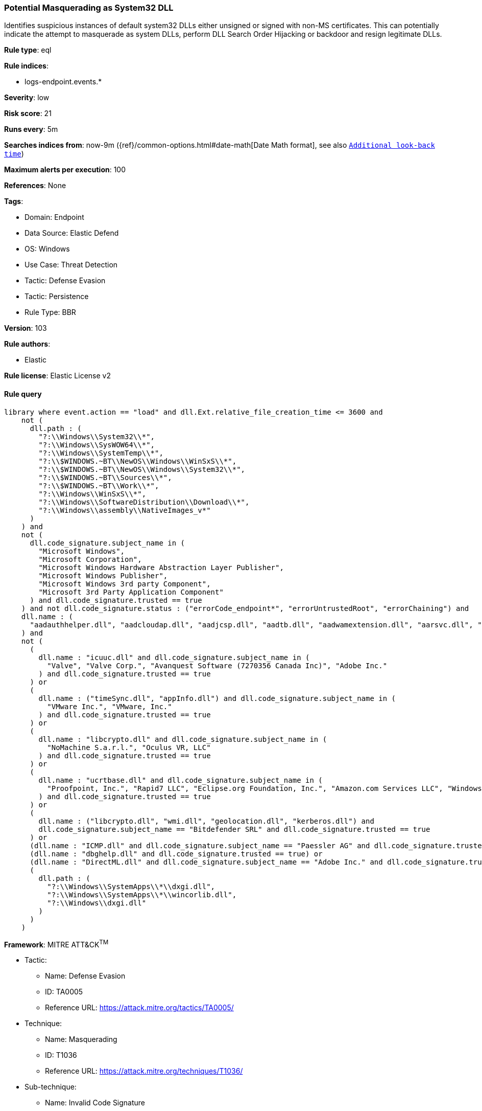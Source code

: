 [[potential-masquerading-as-system32-dll]]
=== Potential Masquerading as System32 DLL

Identifies suspicious instances of default system32 DLLs either unsigned or signed with non-MS certificates. This can potentially indicate the attempt to masquerade as system DLLs, perform DLL Search Order Hijacking or backdoor and resign legitimate DLLs.

*Rule type*: eql

*Rule indices*: 

* logs-endpoint.events.*

*Severity*: low

*Risk score*: 21

*Runs every*: 5m

*Searches indices from*: now-9m ({ref}/common-options.html#date-math[Date Math format], see also <<rule-schedule, `Additional look-back time`>>)

*Maximum alerts per execution*: 100

*References*: None

*Tags*: 

* Domain: Endpoint
* Data Source: Elastic Defend
* OS: Windows
* Use Case: Threat Detection
* Tactic: Defense Evasion
* Tactic: Persistence
* Rule Type: BBR

*Version*: 103

*Rule authors*: 

* Elastic

*Rule license*: Elastic License v2


==== Rule query


[source, js]
----------------------------------
library where event.action == "load" and dll.Ext.relative_file_creation_time <= 3600 and
    not (
      dll.path : (
        "?:\\Windows\\System32\\*",
        "?:\\Windows\\SysWOW64\\*",
        "?:\\Windows\\SystemTemp\\*",
        "?:\\$WINDOWS.~BT\\NewOS\\Windows\\WinSxS\\*",
        "?:\\$WINDOWS.~BT\\NewOS\\Windows\\System32\\*",
        "?:\\$WINDOWS.~BT\\Sources\\*",
        "?:\\$WINDOWS.~BT\\Work\\*",
        "?:\\Windows\\WinSxS\\*",
        "?:\\Windows\\SoftwareDistribution\\Download\\*",
        "?:\\Windows\\assembly\\NativeImages_v*"
      )
    ) and
    not (
      dll.code_signature.subject_name in (
        "Microsoft Windows",
        "Microsoft Corporation",
        "Microsoft Windows Hardware Abstraction Layer Publisher",
        "Microsoft Windows Publisher",
        "Microsoft Windows 3rd party Component",
        "Microsoft 3rd Party Application Component"
      ) and dll.code_signature.trusted == true
    ) and not dll.code_signature.status : ("errorCode_endpoint*", "errorUntrustedRoot", "errorChaining") and
    dll.name : (
      "aadauthhelper.dll", "aadcloudap.dll", "aadjcsp.dll", "aadtb.dll", "aadwamextension.dll", "aarsvc.dll", "abovelockapphost.dll", "accessibilitycpl.dll", "accountaccessor.dll", "accountsrt.dll", "acgenral.dll", "aclayers.dll", "acledit.dll", "aclui.dll", "acmigration.dll", "acppage.dll", "acproxy.dll", "acspecfc.dll", "actioncenter.dll", "actioncentercpl.dll", "actionqueue.dll", "activationclient.dll", "activeds.dll", "activesynccsp.dll", "actxprxy.dll", "acwinrt.dll", "acxtrnal.dll", "adaptivecards.dll", "addressparser.dll", "adhapi.dll", "adhsvc.dll", "admtmpl.dll", "adprovider.dll", "adrclient.dll", "adsldp.dll", "adsldpc.dll", "adsmsext.dll", "adsnt.dll", "adtschema.dll", "advancedemojids.dll", "advapi32.dll", "advapi32res.dll", "advpack.dll", "aeevts.dll", "aeinv.dll", "aepic.dll", "ajrouter.dll", "altspace.dll", "amsi.dll", "amsiproxy.dll", "amstream.dll", "apds.dll", "aphostclient.dll", "aphostres.dll", "aphostservice.dll", "apisampling.dll", "apisetschema.dll", "apmon.dll", "apmonui.dll", "appcontracts.dll", "appextension.dll", "apphelp.dll", "apphlpdm.dll", "appidapi.dll", "appidsvc.dll", "appinfo.dll", "appinfoext.dll", "applicationframe.dll", "applockercsp.dll", "appmgmts.dll", "appmgr.dll", "appmon.dll", "appointmentapis.dll", "appraiser.dll", "appreadiness.dll", "apprepapi.dll", "appresolver.dll", "appsruprov.dll", "appvcatalog.dll", "appvclientps.dll", "appvetwclientres.dll", "appvintegration.dll", "appvmanifest.dll", "appvpolicy.dll", "appvpublishing.dll", "appvreporting.dll", "appvscripting.dll", "appvsentinel.dll", "appvstreamingux.dll", "appvstreammap.dll", "appvterminator.dll", "appxalluserstore.dll", "appxpackaging.dll", "appxsip.dll", "appxsysprep.dll", "archiveint.dll", "asferror.dll", "aspnet_counters.dll", "asycfilt.dll", "atl.dll", "atlthunk.dll", "atmlib.dll", "audioeng.dll", "audiohandlers.dll", "audiokse.dll", "audioses.dll", "audiosrv.dll", "auditcse.dll", "auditpolcore.dll", "auditpolmsg.dll", "authbroker.dll", "authbrokerui.dll", "authentication.dll", "authext.dll", "authfwcfg.dll", "authfwgp.dll", "authfwsnapin.dll", "authfwwizfwk.dll", "authhostproxy.dll", "authui.dll", "authz.dll", "autopilot.dll", "autopilotdiag.dll", "autoplay.dll", "autotimesvc.dll", "avicap32.dll", "avifil32.dll", "avrt.dll", "axinstsv.dll", "azroles.dll", "azroleui.dll", "azsqlext.dll", "basecsp.dll", "basesrv.dll", "batmeter.dll", "bcastdvrbroker.dll", "bcastdvrclient.dll", "bcastdvrcommon.dll", "bcd.dll", "bcdprov.dll", "bcdsrv.dll", "bcp47langs.dll", "bcp47mrm.dll", "bcrypt.dll", "bcryptprimitives.dll", "bdehdcfglib.dll", "bderepair.dll", "bdesvc.dll", "bdesysprep.dll", "bdeui.dll", "bfe.dll", "bi.dll", "bidispl.dll", "bindfltapi.dll", "bingasds.dll", "bingfilterds.dll", "bingmaps.dll", "biocredprov.dll", "bisrv.dll", "bitlockercsp.dll", "bitsigd.dll", "bitsperf.dll", "bitsproxy.dll", "biwinrt.dll", "blbevents.dll", "blbres.dll", "blb_ps.dll", "bluetoothapis.dll", "bnmanager.dll", "bootmenuux.dll", "bootstr.dll", "bootux.dll", "bootvid.dll", "bridgeres.dll", "brokerlib.dll", "browcli.dll", "browserbroker.dll", "browseui.dll", "btagservice.dll", "bthavctpsvc.dll", "bthavrcp.dll", "bthavrcpappsvc.dll", "bthci.dll", "bthpanapi.dll", "bthradiomedia.dll", "bthserv.dll", "bthtelemetry.dll", "btpanui.dll", "bwcontexthandler.dll", "cabapi.dll", "cabinet.dll", "cabview.dll", "callbuttons.dll", "cameracaptureui.dll", "capauthz.dll", "capiprovider.dll", "capisp.dll", "captureservice.dll", "castingshellext.dll", "castlaunch.dll", "catsrv.dll", "catsrvps.dll", "catsrvut.dll", "cbdhsvc.dll", "cca.dll", "cdd.dll", "cdosys.dll", "cdp.dll", "cdprt.dll", "cdpsvc.dll", "cdpusersvc.dll", "cemapi.dll", "certca.dll", "certcli.dll", "certcredprovider.dll", "certenc.dll", "certenroll.dll", "certenrollui.dll", "certmgr.dll", "certpkicmdlet.dll", "certpoleng.dll", "certprop.dll", "cewmdm.dll", "cfgbkend.dll", "cfgmgr32.dll", "cfgspcellular.dll", "cfgsppolicy.dll", "cflapi.dll", "cfmifs.dll", "cfmifsproxy.dll", "chakra.dll", "chakradiag.dll", "chakrathunk.dll", "chartv.dll", "chatapis.dll", "chkwudrv.dll", "chsstrokeds.dll", "chtbopomofods.dll", "chtcangjieds.dll", "chthkstrokeds.dll", "chtquickds.dll", "chxapds.dll", "chxdecoder.dll", "chxhapds.dll", "chxinputrouter.dll", "chxranker.dll", "ci.dll", "cic.dll", "cimfs.dll", "circoinst.dll", "ciwmi.dll", "clb.dll", "clbcatq.dll", "cldapi.dll", "cleanpccsp.dll", "clfsw32.dll", "cliconfg.dll", "clipboardserver.dll", "clipc.dll", "clipsvc.dll", "clipwinrt.dll", "cloudap.dll", "cloudidsvc.dll", "clrhost.dll", "clusapi.dll", "cmcfg32.dll", "cmdext.dll", "cmdial32.dll", "cmgrcspps.dll", "cmifw.dll", "cmintegrator.dll", "cmlua.dll", "cmpbk32.dll", "cmstplua.dll", "cmutil.dll", "cngcredui.dll", "cngprovider.dll", "cnvfat.dll", "cofiredm.dll", "colbact.dll", "colorcnv.dll", "colorui.dll", "combase.dll", "comcat.dll", "comctl32.dll", "comdlg32.dll", "coml2.dll", "comppkgsup.dll", "compstui.dll", "computecore.dll", "computenetwork.dll", "computestorage.dll", "comrepl.dll", "comres.dll", "comsnap.dll", "comsvcs.dll", "comuid.dll", "configmanager2.dll", "conhostv1.dll", "connect.dll", "consentux.dll", "consentuxclient.dll", "console.dll", "consolelogon.dll", "contactapis.dll", "container.dll", "coredpus.dll", "coreglobconfig.dll", "coremas.dll", "coremessaging.dll", "coremmres.dll", "coreshell.dll", "coreshellapi.dll", "coreuicomponents.dll", "correngine.dll", "courtesyengine.dll", "cpfilters.dll", "creddialogbroker.dll", "credprovhelper.dll", "credprovhost.dll", "credprovs.dll", "credprovslegacy.dll", "credssp.dll", "credui.dll", "crypt32.dll", "cryptbase.dll", "cryptcatsvc.dll", "cryptdlg.dll", "cryptdll.dll", "cryptext.dll", "cryptnet.dll", "cryptngc.dll", "cryptowinrt.dll", "cryptsp.dll", "cryptsvc.dll", "crypttpmeksvc.dll", "cryptui.dll", "cryptuiwizard.dll", "cryptxml.dll", "cscapi.dll", "cscdll.dll", "cscmig.dll", "cscobj.dll", "cscsvc.dll", "cscui.dll", "csplte.dll", "cspproxy.dll", "csrsrv.dll", "cxcredprov.dll", "c_g18030.dll", "c_gsm7.dll", "c_is2022.dll", "c_iscii.dll", "d2d1.dll", "d3d10.dll", "d3d10core.dll", "d3d10level9.dll", "d3d10warp.dll", "d3d10_1.dll", "d3d10_1core.dll", "d3d11.dll", "d3d11on12.dll", "d3d12.dll", "d3d12core.dll", "d3d8thk.dll", "d3d9.dll", "d3d9on12.dll", "d3dscache.dll", "dab.dll", "dabapi.dll", "daconn.dll", "dafbth.dll", "dafdnssd.dll", "dafescl.dll", "dafgip.dll", "dafiot.dll", "dafipp.dll", "dafmcp.dll", "dafpos.dll", "dafprintprovider.dll", "dafupnp.dll", "dafwcn.dll", "dafwfdprovider.dll", "dafwiprov.dll", "dafwsd.dll", "damediamanager.dll", "damm.dll", "das.dll", "dataclen.dll", "datusage.dll", "davclnt.dll", "davhlpr.dll", "davsyncprovider.dll", "daxexec.dll", "dbgcore.dll", "dbgeng.dll", "dbghelp.dll", "dbgmodel.dll", "dbnetlib.dll", "dbnmpntw.dll", "dciman32.dll", "dcntel.dll", "dcomp.dll", "ddaclsys.dll", "ddcclaimsapi.dll", "ddds.dll", "ddisplay.dll", "ddoiproxy.dll", "ddores.dll", "ddpchunk.dll", "ddptrace.dll", "ddputils.dll", "ddp_ps.dll", "ddraw.dll", "ddrawex.dll", "defragproxy.dll", "defragres.dll", "defragsvc.dll", "deploymentcsps.dll", "deskadp.dll", "deskmon.dll", "desktopshellext.dll", "devenum.dll", "deviceaccess.dll", "devicecenter.dll", "devicecredential.dll", "devicepairing.dll", "deviceuxres.dll", "devinv.dll", "devmgr.dll", "devobj.dll", "devpropmgr.dll", "devquerybroker.dll", "devrtl.dll", "dfdts.dll", "dfscli.dll", "dfshim.dll", "dfsshlex.dll", "dggpext.dll", "dhcpcmonitor.dll", "dhcpcore.dll", "dhcpcore6.dll", "dhcpcsvc.dll", "dhcpcsvc6.dll", "dhcpsapi.dll", "diagcpl.dll", "diagnosticlogcsp.dll", "diagperf.dll", "diagsvc.dll", "diagtrack.dll", "dialclient.dll", "dialserver.dll", "dictationmanager.dll", "difxapi.dll", "dimsjob.dll", "dimsroam.dll", "dinput.dll", "dinput8.dll", "direct2ddesktop.dll", "directml.dll", "discan.dll", "dismapi.dll", "dispbroker.dll", "dispex.dll", "display.dll", "displaymanager.dll", "dlnashext.dll", "dmappsres.dll", "dmcfgutils.dll", "dmcmnutils.dll", "dmcsps.dll", "dmdlgs.dll", "dmdskmgr.dll", "dmdskres.dll", "dmdskres2.dll", "dmenrollengine.dll", "dmintf.dll", "dmiso8601utils.dll", "dmloader.dll", "dmocx.dll", "dmoleaututils.dll", "dmpushproxy.dll", "dmpushroutercore.dll", "dmrcdecoder.dll", "dmrserver.dll", "dmsynth.dll", "dmusic.dll", "dmutil.dll", "dmvdsitf.dll", "dmwappushsvc.dll", "dmwmicsp.dll", "dmxmlhelputils.dll", "dnsapi.dll", "dnscmmc.dll", "dnsext.dll", "dnshc.dll", "dnsrslvr.dll", "docprop.dll", "dolbydecmft.dll", "domgmt.dll", "dosettings.dll", "dosvc.dll", "dot3api.dll", "dot3cfg.dll", "dot3conn.dll", "dot3dlg.dll", "dot3gpclnt.dll", "dot3gpui.dll", "dot3hc.dll", "dot3mm.dll", "dot3msm.dll", "dot3svc.dll", "dot3ui.dll", "dpapi.dll", "dpapiprovider.dll", "dpapisrv.dll", "dpnaddr.dll", "dpnathlp.dll", "dpnet.dll", "dpnhpast.dll", "dpnhupnp.dll", "dpnlobby.dll", "dps.dll", "dpx.dll", "drprov.dll", "drt.dll", "drtprov.dll", "drttransport.dll", "drvsetup.dll", "drvstore.dll", "dsauth.dll", "dsccore.dll", "dsccoreconfprov.dll", "dsclient.dll", "dscproxy.dll", "dsctimer.dll", "dsdmo.dll", "dskquota.dll", "dskquoui.dll", "dsound.dll", "dsparse.dll", "dsprop.dll", "dsquery.dll", "dsreg.dll", "dsregtask.dll", "dsrole.dll", "dssec.dll", "dssenh.dll", "dssvc.dll", "dsui.dll", "dsuiext.dll", "dswave.dll", "dtsh.dll", "ducsps.dll", "dui70.dll", "duser.dll", "dusmapi.dll", "dusmsvc.dll", "dwmapi.dll", "dwmcore.dll", "dwmghost.dll", "dwminit.dll", "dwmredir.dll", "dwmscene.dll", "dwrite.dll", "dxcore.dll", "dxdiagn.dll", "dxgi.dll", "dxgwdi.dll", "dxilconv.dll", "dxmasf.dll", "dxp.dll", "dxpps.dll", "dxptasksync.dll", "dxtmsft.dll", "dxtrans.dll", "dxva2.dll", "dynamoapi.dll", "eapp3hst.dll", "eappcfg.dll", "eappcfgui.dll", "eappgnui.dll", "eapphost.dll", "eappprxy.dll", "eapprovp.dll", "eapputil.dll", "eapsimextdesktop.dll", "eapsvc.dll", "eapteapauth.dll", "eapteapconfig.dll", "eapteapext.dll", "easconsent.dll", "easwrt.dll", "edgeangle.dll", "edgecontent.dll", "edgehtml.dll", "edgeiso.dll", "edgemanager.dll", "edpauditapi.dll", "edpcsp.dll", "edptask.dll", "edputil.dll", "eeprov.dll", "eeutil.dll", "efsadu.dll", "efscore.dll", "efsext.dll", "efslsaext.dll", "efssvc.dll", "efsutil.dll", "efswrt.dll", "ehstorapi.dll", "ehstorpwdmgr.dll", "ehstorshell.dll", "els.dll", "elscore.dll", "elshyph.dll", "elslad.dll", "elstrans.dll", "emailapis.dll", "embeddedmodesvc.dll", "emojids.dll", "encapi.dll", "energy.dll", "energyprov.dll", "energytask.dll", "enrollmentapi.dll", "enterpriseapncsp.dll", "enterprisecsps.dll", "enterpriseetw.dll", "eqossnap.dll", "errordetails.dll", "errordetailscore.dll", "es.dll", "esclprotocol.dll", "esclscan.dll", "esclwiadriver.dll", "esdsip.dll", "esent.dll", "esentprf.dll", "esevss.dll", "eshims.dll", "etwrundown.dll", "euiccscsp.dll", "eventaggregation.dll", "eventcls.dll", "evr.dll", "execmodelclient.dll", "execmodelproxy.dll", "explorerframe.dll", "exsmime.dll", "extrasxmlparser.dll", "f3ahvoas.dll", "facilitator.dll", "familysafetyext.dll", "faultrep.dll", "fcon.dll", "fdbth.dll", "fdbthproxy.dll", "fddevquery.dll", "fde.dll", "fdeploy.dll", "fdphost.dll", "fdpnp.dll", "fdprint.dll", "fdproxy.dll", "fdrespub.dll", "fdssdp.dll", "fdwcn.dll", "fdwnet.dll", "fdwsd.dll", "feclient.dll", "ffbroker.dll", "fhcat.dll", "fhcfg.dll", "fhcleanup.dll", "fhcpl.dll", "fhengine.dll", "fhevents.dll", "fhshl.dll", "fhsrchapi.dll", "fhsrchph.dll", "fhsvc.dll", "fhsvcctl.dll", "fhtask.dll", "fhuxadapter.dll", "fhuxapi.dll", "fhuxcommon.dll", "fhuxgraphics.dll", "fhuxpresentation.dll", "fidocredprov.dll", "filemgmt.dll", "filterds.dll", "findnetprinters.dll", "firewallapi.dll", "flightsettings.dll", "fltlib.dll", "fluencyds.dll", "fmapi.dll", "fmifs.dll", "fms.dll", "fntcache.dll", "fontext.dll", "fontprovider.dll", "fontsub.dll", "fphc.dll", "framedyn.dll", "framedynos.dll", "frameserver.dll", "frprov.dll", "fsutilext.dll", "fthsvc.dll", "fundisc.dll", "fveapi.dll", "fveapibase.dll", "fvecerts.dll", "fvecpl.dll", "fveskybackup.dll", "fveui.dll", "fvewiz.dll", "fwbase.dll", "fwcfg.dll", "fwmdmcsp.dll", "fwpolicyiomgr.dll", "fwpuclnt.dll", "fwremotesvr.dll", "gameinput.dll", "gamemode.dll", "gamestreamingext.dll", "gameux.dll", "gamingtcui.dll", "gcdef.dll", "gdi32.dll", "gdi32full.dll", "gdiplus.dll", "generaltel.dll", "geocommon.dll", "geolocation.dll", "getuname.dll", "glmf32.dll", "globinputhost.dll", "glu32.dll", "gmsaclient.dll", "gpapi.dll", "gpcsewrappercsp.dll", "gpedit.dll", "gpprefcl.dll", "gpprnext.dll", "gpscript.dll", "gpsvc.dll", "gptext.dll", "graphicscapture.dll", "graphicsperfsvc.dll", "groupinghc.dll", "hal.dll", "halextpl080.dll", "hascsp.dll", "hashtagds.dll", "hbaapi.dll", "hcproviders.dll", "hdcphandler.dll", "heatcore.dll", "helppaneproxy.dll", "hgcpl.dll", "hhsetup.dll", "hid.dll", "hidcfu.dll", "hidserv.dll", "hlink.dll", "hmkd.dll", "hnetcfg.dll", "hnetcfgclient.dll", "hnetmon.dll", "hologramworld.dll", "holoshellruntime.dll", "holoshextensions.dll", "hotplug.dll", "hrtfapo.dll", "httpapi.dll", "httpprxc.dll", "httpprxm.dll", "httpprxp.dll", "httpsdatasource.dll", "htui.dll", "hvhostsvc.dll", "hvloader.dll", "hvsigpext.dll", "hvsocket.dll", "hydrogen.dll", "ia2comproxy.dll", "ias.dll", "iasacct.dll", "iasads.dll", "iasdatastore.dll", "iashlpr.dll", "iasmigplugin.dll", "iasnap.dll", "iaspolcy.dll", "iasrad.dll", "iasrecst.dll", "iassam.dll", "iassdo.dll", "iassvcs.dll", "icfupgd.dll", "icm32.dll", "icmp.dll", "icmui.dll", "iconcodecservice.dll", "icsigd.dll", "icsvc.dll", "icsvcext.dll", "icu.dll", "icuin.dll", "icuuc.dll", "idctrls.dll", "idlisten.dll", "idndl.dll", "idstore.dll", "ieadvpack.dll", "ieapfltr.dll", "iedkcs32.dll", "ieframe.dll", "iemigplugin.dll", "iepeers.dll", "ieproxy.dll", "iernonce.dll", "iertutil.dll", "iesetup.dll", "iesysprep.dll", "ieui.dll", "ifmon.dll", "ifsutil.dll", "ifsutilx.dll", "igddiag.dll", "ihds.dll", "ikeext.dll", "imagehlp.dll", "imageres.dll", "imagesp1.dll", "imapi.dll", "imapi2.dll", "imapi2fs.dll", "imgutil.dll", "imm32.dll", "implatsetup.dll", "indexeddblegacy.dll", "inetcomm.dll", "inetmib1.dll", "inetpp.dll", "inetppui.dll", "inetres.dll", "inked.dll", "inkobjcore.dll", "inproclogger.dll", "input.dll", "inputcloudstore.dll", "inputcontroller.dll", "inputhost.dll", "inputservice.dll", "inputswitch.dll", "inseng.dll", "installservice.dll", "internetmail.dll", "internetmailcsp.dll", "invagent.dll", "iologmsg.dll", "iphlpapi.dll", "iphlpsvc.dll", "ipnathlp.dll", "ipnathlpclient.dll", "ippcommon.dll", "ippcommonproxy.dll", "iprtprio.dll", "iprtrmgr.dll", "ipsecsnp.dll", "ipsecsvc.dll", "ipsmsnap.dll", "ipxlatcfg.dll", "iri.dll", "iscsicpl.dll", "iscsidsc.dll", "iscsied.dll", "iscsiexe.dll", "iscsilog.dll", "iscsium.dll", "iscsiwmi.dll", "iscsiwmiv2.dll", "ism.dll", "itircl.dll", "itss.dll", "iuilp.dll", "iumbase.dll", "iumcrypt.dll", "iumdll.dll", "iumsdk.dll", "iyuv_32.dll", "joinproviderol.dll", "joinutil.dll", "jpmapcontrol.dll", "jpndecoder.dll", "jpninputrouter.dll", "jpnranker.dll", "jpnserviceds.dll", "jscript.dll", "jscript9.dll", "jscript9diag.dll", "jsproxy.dll", "kbd101.dll", "kbd101a.dll", "kbd101b.dll", "kbd101c.dll", "kbd103.dll", "kbd106.dll", "kbd106n.dll", "kbda1.dll", "kbda2.dll", "kbda3.dll", "kbdadlm.dll", "kbdal.dll", "kbdarme.dll", "kbdarmph.dll", "kbdarmty.dll", "kbdarmw.dll", "kbdax2.dll", "kbdaze.dll", "kbdazel.dll", "kbdazst.dll", "kbdbash.dll", "kbdbe.dll", "kbdbene.dll", "kbdbgph.dll", "kbdbgph1.dll", "kbdbhc.dll", "kbdblr.dll", "kbdbr.dll", "kbdbu.dll", "kbdbug.dll", "kbdbulg.dll", "kbdca.dll", "kbdcan.dll", "kbdcher.dll", "kbdcherp.dll", "kbdcr.dll", "kbdcz.dll", "kbdcz1.dll", "kbdcz2.dll", "kbdda.dll", "kbddiv1.dll", "kbddiv2.dll", "kbddv.dll", "kbddzo.dll", "kbdes.dll", "kbdest.dll", "kbdfa.dll", "kbdfar.dll", "kbdfc.dll", "kbdfi.dll", "kbdfi1.dll", "kbdfo.dll", "kbdfr.dll", "kbdfthrk.dll", "kbdgae.dll", "kbdgeo.dll", "kbdgeoer.dll", "kbdgeome.dll", "kbdgeooa.dll", "kbdgeoqw.dll", "kbdgkl.dll", "kbdgn.dll", "kbdgr.dll", "kbdgr1.dll", "kbdgrlnd.dll", "kbdgthc.dll", "kbdhau.dll", "kbdhaw.dll", "kbdhe.dll", "kbdhe220.dll", "kbdhe319.dll", "kbdheb.dll", "kbdhebl3.dll", "kbdhela2.dll", "kbdhela3.dll", "kbdhept.dll", "kbdhu.dll", "kbdhu1.dll", "kbdibm02.dll", "kbdibo.dll", "kbdic.dll", "kbdinasa.dll", "kbdinbe1.dll", "kbdinbe2.dll", "kbdinben.dll", "kbdindev.dll", "kbdinen.dll", "kbdinguj.dll", "kbdinhin.dll", "kbdinkan.dll", "kbdinmal.dll", "kbdinmar.dll", "kbdinori.dll", "kbdinpun.dll", "kbdintam.dll", "kbdintel.dll", "kbdinuk2.dll", "kbdir.dll", "kbdit.dll", "kbdit142.dll", "kbdiulat.dll", "kbdjav.dll", "kbdjpn.dll", "kbdkaz.dll", "kbdkhmr.dll", "kbdkni.dll", "kbdkor.dll", "kbdkurd.dll", "kbdkyr.dll", "kbdla.dll", "kbdlao.dll", "kbdlisub.dll", "kbdlisus.dll", "kbdlk41a.dll", "kbdlt.dll", "kbdlt1.dll", "kbdlt2.dll", "kbdlv.dll", "kbdlv1.dll", "kbdlvst.dll", "kbdmac.dll", "kbdmacst.dll", "kbdmaori.dll", "kbdmlt47.dll", "kbdmlt48.dll", "kbdmon.dll", "kbdmonmo.dll", "kbdmonst.dll", "kbdmyan.dll", "kbdne.dll", "kbdnec.dll", "kbdnec95.dll", "kbdnecat.dll", "kbdnecnt.dll", "kbdnepr.dll", "kbdnko.dll", "kbdno.dll", "kbdno1.dll", "kbdnso.dll", "kbdntl.dll", "kbdogham.dll", "kbdolch.dll", "kbdoldit.dll", "kbdosa.dll", "kbdosm.dll", "kbdpash.dll", "kbdphags.dll", "kbdpl.dll", "kbdpl1.dll", "kbdpo.dll", "kbdro.dll", "kbdropr.dll", "kbdrost.dll", "kbdru.dll", "kbdru1.dll", "kbdrum.dll", "kbdsf.dll", "kbdsg.dll", "kbdsl.dll", "kbdsl1.dll", "kbdsmsfi.dll", "kbdsmsno.dll", "kbdsn1.dll", "kbdsora.dll", "kbdsorex.dll", "kbdsors1.dll", "kbdsorst.dll", "kbdsp.dll", "kbdsw.dll", "kbdsw09.dll", "kbdsyr1.dll", "kbdsyr2.dll", "kbdtaile.dll", "kbdtajik.dll", "kbdtam99.dll", "kbdtat.dll", "kbdth0.dll", "kbdth1.dll", "kbdth2.dll", "kbdth3.dll", "kbdtifi.dll", "kbdtifi2.dll", "kbdtiprc.dll", "kbdtiprd.dll", "kbdtt102.dll", "kbdtuf.dll", "kbdtuq.dll", "kbdturme.dll", "kbdtzm.dll", "kbdughr.dll", "kbdughr1.dll", "kbduk.dll", "kbdukx.dll", "kbdur.dll", "kbdur1.dll", "kbdurdu.dll", "kbdus.dll", "kbdusa.dll", "kbdusl.dll", "kbdusr.dll", "kbdusx.dll", "kbduzb.dll", "kbdvntc.dll", "kbdwol.dll", "kbdyak.dll", "kbdyba.dll", "kbdycc.dll", "kbdycl.dll", "kd.dll", "kdcom.dll", "kdcpw.dll", "kdhvcom.dll", "kdnet.dll", "kdnet_uart16550.dll", "kdscli.dll", "kdstub.dll", "kdusb.dll", "kd_02_10df.dll", "kd_02_10ec.dll", "kd_02_1137.dll", "kd_02_14e4.dll", "kd_02_15b3.dll", "kd_02_1969.dll", "kd_02_19a2.dll", "kd_02_1af4.dll", "kd_02_8086.dll", "kd_07_1415.dll", "kd_0c_8086.dll", "kerbclientshared.dll", "kerberos.dll", "kernel32.dll", "kernelbase.dll", "keycredmgr.dll", "keyiso.dll", "keymgr.dll", "knobscore.dll", "knobscsp.dll", "ksuser.dll", "ktmw32.dll", "l2gpstore.dll", "l2nacp.dll", "l2sechc.dll", "laprxy.dll", "legacynetux.dll", "lfsvc.dll", "libcrypto.dll", "licensemanager.dll", "licensingcsp.dll", "licensingdiagspp.dll", "licensingwinrt.dll", "licmgr10.dll", "linkinfo.dll", "lltdapi.dll", "lltdres.dll", "lltdsvc.dll", "lmhsvc.dll", "loadperf.dll", "localsec.dll", "localspl.dll", "localui.dll", "locationapi.dll", "lockappbroker.dll", "lockcontroller.dll", "lockscreendata.dll", "loghours.dll", "logoncli.dll", "logoncontroller.dll", "lpasvc.dll", "lpk.dll", "lsasrv.dll", "lscshostpolicy.dll", "lsm.dll", "lsmproxy.dll", "lstelemetry.dll", "luainstall.dll", "luiapi.dll", "lz32.dll", "magnification.dll", "maintenanceui.dll", "manageci.dll", "mapconfiguration.dll", "mapcontrolcore.dll", "mapgeocoder.dll", "mapi32.dll", "mapistub.dll", "maprouter.dll", "mapsbtsvc.dll", "mapsbtsvcproxy.dll", "mapscsp.dll", "mapsstore.dll", "mapstoasttask.dll", "mapsupdatetask.dll", "mbaeapi.dll", "mbaeapipublic.dll", "mbaexmlparser.dll", "mbmediamanager.dll", "mbsmsapi.dll", "mbussdapi.dll", "mccsengineshared.dll", "mccspal.dll", "mciavi32.dll", "mcicda.dll", "mciqtz32.dll", "mciseq.dll", "mciwave.dll", "mcrecvsrc.dll", "mdmcommon.dll", "mdmdiagnostics.dll", "mdminst.dll", "mdmmigrator.dll", "mdmregistration.dll", "memorydiagnostic.dll", "messagingservice.dll", "mf.dll", "mf3216.dll", "mfaacenc.dll", "mfasfsrcsnk.dll", "mfaudiocnv.dll", "mfc42.dll", "mfc42u.dll", "mfcaptureengine.dll", "mfcore.dll", "mfcsubs.dll", "mfds.dll", "mfdvdec.dll", "mferror.dll", "mfh263enc.dll", "mfh264enc.dll", "mfksproxy.dll", "mfmediaengine.dll", "mfmjpegdec.dll", "mfmkvsrcsnk.dll", "mfmp4srcsnk.dll", "mfmpeg2srcsnk.dll", "mfnetcore.dll", "mfnetsrc.dll", "mfperfhelper.dll", "mfplat.dll", "mfplay.dll", "mfps.dll", "mfreadwrite.dll", "mfsensorgroup.dll", "mfsrcsnk.dll", "mfsvr.dll", "mftranscode.dll", "mfvdsp.dll", "mfvfw.dll", "mfwmaaec.dll", "mgmtapi.dll", "mi.dll", "mibincodec.dll", "midimap.dll", "migisol.dll", "miguiresource.dll", "mimefilt.dll", "mimofcodec.dll", "minstoreevents.dll", "miracastinputmgr.dll", "miracastreceiver.dll", "mirrordrvcompat.dll", "mispace.dll", "mitigationclient.dll", "miutils.dll", "mlang.dll", "mmcbase.dll", "mmcndmgr.dll", "mmcshext.dll", "mmdevapi.dll", "mmgaclient.dll", "mmgaproxystub.dll", "mmres.dll", "mobilenetworking.dll", "modemui.dll", "modernexecserver.dll", "moricons.dll", "moshost.dll", "moshostclient.dll", "moshostcore.dll", "mosstorage.dll", "mp3dmod.dll", "mp43decd.dll", "mp4sdecd.dll", "mpeval.dll", "mpg4decd.dll", "mpr.dll", "mprapi.dll", "mprddm.dll", "mprdim.dll", "mprext.dll", "mprmsg.dll", "mpssvc.dll", "mpunits.dll", "mrmcorer.dll", "mrmdeploy.dll", "mrmindexer.dll", "mrt100.dll", "mrt_map.dll", "msaatext.dll", "msac3enc.dll", "msacm32.dll", "msafd.dll", "msajapi.dll", "msalacdecoder.dll", "msalacencoder.dll", "msamrnbdecoder.dll", "msamrnbencoder.dll", "msamrnbsink.dll", "msamrnbsource.dll", "msasn1.dll", "msauddecmft.dll", "msaudite.dll", "msauserext.dll", "mscandui.dll", "mscat32.dll", "msclmd.dll", "mscms.dll", "mscoree.dll", "mscorier.dll", "mscories.dll", "msctf.dll", "msctfmonitor.dll", "msctfp.dll", "msctfui.dll", "msctfuimanager.dll", "msdadiag.dll", "msdart.dll", "msdelta.dll", "msdmo.dll", "msdrm.dll", "msdtckrm.dll", "msdtclog.dll", "msdtcprx.dll", "msdtcspoffln.dll", "msdtctm.dll", "msdtcuiu.dll", "msdtcvsp1res.dll", "msfeeds.dll", "msfeedsbs.dll", "msflacdecoder.dll", "msflacencoder.dll", "msftedit.dll", "msheif.dll", "mshtml.dll", "mshtmldac.dll", "mshtmled.dll", "mshtmler.dll", "msi.dll", "msicofire.dll", "msidcrl40.dll", "msident.dll", "msidle.dll", "msidntld.dll", "msieftp.dll", "msihnd.dll", "msiltcfg.dll", "msimg32.dll", "msimsg.dll", "msimtf.dll", "msisip.dll", "msiso.dll", "msiwer.dll", "mskeyprotcli.dll", "mskeyprotect.dll", "msls31.dll", "msmpeg2adec.dll", "msmpeg2enc.dll", "msmpeg2vdec.dll", "msobjs.dll", "msoert2.dll", "msopusdecoder.dll", "mspatcha.dll", "mspatchc.dll", "msphotography.dll", "msports.dll", "msprivs.dll", "msrahc.dll", "msrating.dll", "msrawimage.dll", "msrdc.dll", "msrdpwebaccess.dll", "msrle32.dll", "msscntrs.dll", "mssecuser.dll", "mssign32.dll", "mssip32.dll", "mssitlb.dll", "mssph.dll", "mssprxy.dll", "mssrch.dll", "mssvp.dll", "mstask.dll", "mstextprediction.dll", "mstscax.dll", "msutb.dll", "msv1_0.dll", "msvcirt.dll", "msvcp110_win.dll", "msvcp120_clr0400.dll", "msvcp140_clr0400.dll", "msvcp60.dll", "msvcp_win.dll", "msvcr100_clr0400.dll", "msvcr120_clr0400.dll", "msvcrt.dll", "msvfw32.dll", "msvidc32.dll", "msvidctl.dll", "msvideodsp.dll", "msvp9dec.dll", "msvproc.dll", "msvpxenc.dll", "mswb7.dll", "mswebp.dll", "mswmdm.dll", "mswsock.dll", "msxml3.dll", "msxml3r.dll", "msxml6.dll", "msxml6r.dll", "msyuv.dll", "mtcmodel.dll", "mtf.dll", "mtfappserviceds.dll", "mtfdecoder.dll", "mtffuzzyds.dll", "mtfserver.dll", "mtfspellcheckds.dll", "mtxclu.dll", "mtxdm.dll", "mtxex.dll", "mtxoci.dll", "muifontsetup.dll", "mycomput.dll", "mydocs.dll", "napcrypt.dll", "napinsp.dll", "naturalauth.dll", "naturallanguage6.dll", "navshutdown.dll", "ncaapi.dll", "ncasvc.dll", "ncbservice.dll", "ncdautosetup.dll", "ncdprop.dll", "nci.dll", "ncobjapi.dll", "ncrypt.dll", "ncryptprov.dll", "ncryptsslp.dll", "ncsi.dll", "ncuprov.dll", "nddeapi.dll", "ndfapi.dll", "ndfetw.dll", "ndfhcdiscovery.dll", "ndishc.dll", "ndproxystub.dll", "nduprov.dll", "negoexts.dll", "netapi32.dll", "netbios.dll", "netcenter.dll", "netcfgx.dll", "netcorehc.dll", "netdiagfx.dll", "netdriverinstall.dll", "netevent.dll", "netfxperf.dll", "neth.dll", "netid.dll", "netiohlp.dll", "netjoin.dll", "netlogon.dll", "netman.dll", "netmsg.dll", "netplwiz.dll", "netprofm.dll", "netprofmsvc.dll", "netprovfw.dll", "netprovisionsp.dll", "netsetupapi.dll", "netsetupengine.dll", "netsetupshim.dll", "netsetupsvc.dll", "netshell.dll", "nettrace.dll", "netutils.dll", "networkexplorer.dll", "networkhelper.dll", "networkicon.dll", "networkproxycsp.dll", "networkstatus.dll", "networkuxbroker.dll", "newdev.dll", "nfcradiomedia.dll", "ngccredprov.dll", "ngcctnr.dll", "ngcctnrsvc.dll", "ngcisoctnr.dll", "ngckeyenum.dll", "ngcksp.dll", "ngclocal.dll", "ngcpopkeysrv.dll", "ngcprocsp.dll", "ngcrecovery.dll", "ngcsvc.dll", "ngctasks.dll", "ninput.dll", "nlaapi.dll", "nlahc.dll", "nlasvc.dll", "nlhtml.dll", "nlmgp.dll", "nlmproxy.dll", "nlmsprep.dll", "nlsbres.dll", "nlsdata0000.dll", "nlsdata0009.dll", "nlsdl.dll", "nlslexicons0009.dll", "nmadirect.dll", "normaliz.dll", "npmproxy.dll", "npsm.dll", "nrpsrv.dll", "nshhttp.dll", "nshipsec.dll", "nshwfp.dll", "nsi.dll", "nsisvc.dll", "ntasn1.dll", "ntdll.dll", "ntdsapi.dll", "ntlanman.dll", "ntlanui2.dll", "ntlmshared.dll", "ntmarta.dll", "ntprint.dll", "ntshrui.dll", "ntvdm64.dll", "objsel.dll", "occache.dll", "ocsetapi.dll", "odbc32.dll", "odbcbcp.dll", "odbcconf.dll", "odbccp32.dll", "odbccr32.dll", "odbccu32.dll", "odbcint.dll", "odbctrac.dll", "oemlicense.dll", "offfilt.dll", "officecsp.dll", "offlinelsa.dll", "offlinesam.dll", "offreg.dll", "ole32.dll", "oleacc.dll", "oleacchooks.dll", "oleaccrc.dll", "oleaut32.dll", "oledlg.dll", "oleprn.dll", "omadmagent.dll", "omadmapi.dll", "onebackuphandler.dll", "onex.dll", "onexui.dll", "opcservices.dll", "opengl32.dll", "ortcengine.dll", "osbaseln.dll", "osksupport.dll", "osuninst.dll", "p2p.dll", "p2pgraph.dll", "p2pnetsh.dll", "p2psvc.dll", "packager.dll", "panmap.dll", "pautoenr.dll", "pcacli.dll", "pcadm.dll", "pcaevts.dll", "pcasvc.dll", "pcaui.dll", "pcpksp.dll", "pcsvdevice.dll", "pcwum.dll", "pcwutl.dll", "pdh.dll", "pdhui.dll", "peerdist.dll", "peerdistad.dll", "peerdistcleaner.dll", "peerdistsh.dll", "peerdistsvc.dll", "peopleapis.dll", "peopleband.dll", "perceptiondevice.dll", "perfctrs.dll", "perfdisk.dll", "perfnet.dll", "perfos.dll", "perfproc.dll", "perfts.dll", "phoneom.dll", "phoneproviders.dll", "phoneservice.dll", "phoneserviceres.dll", "phoneutil.dll", "phoneutilres.dll", "photowiz.dll", "pickerplatform.dll", "pid.dll", "pidgenx.dll", "pifmgr.dll", "pimstore.dll", "pkeyhelper.dll", "pktmonapi.dll", "pku2u.dll", "pla.dll", "playlistfolder.dll", "playsndsrv.dll", "playtodevice.dll", "playtomanager.dll", "playtomenu.dll", "playtoreceiver.dll", "ploptin.dll", "pmcsnap.dll", "pngfilt.dll", "pnidui.dll", "pnpclean.dll", "pnppolicy.dll", "pnpts.dll", "pnpui.dll", "pnpxassoc.dll", "pnpxassocprx.dll", "pnrpauto.dll", "pnrphc.dll", "pnrpnsp.dll", "pnrpsvc.dll", "policymanager.dll", "polstore.dll", "posetup.dll", "posyncservices.dll", "pots.dll", "powercpl.dll", "powrprof.dll", "ppcsnap.dll", "prauthproviders.dll", "prflbmsg.dll", "printui.dll", "printwsdahost.dll", "prm0009.dll", "prncache.dll", "prnfldr.dll", "prnntfy.dll", "prntvpt.dll", "profapi.dll", "profext.dll", "profprov.dll", "profsvc.dll", "profsvcext.dll", "propsys.dll", "provcore.dll", "provdatastore.dll", "provdiagnostics.dll", "provengine.dll", "provhandlers.dll", "provisioningcsp.dll", "provmigrate.dll", "provops.dll", "provplugineng.dll", "provsysprep.dll", "provthrd.dll", "proximitycommon.dll", "proximityservice.dll", "prvdmofcomp.dll", "psapi.dll", "pshed.dll", "psisdecd.dll", "psmsrv.dll", "pstask.dll", "pstorec.dll", "ptpprov.dll", "puiapi.dll", "puiobj.dll", "pushtoinstall.dll", "pwlauncher.dll", "pwrshplugin.dll", "pwsso.dll", "qasf.dll", "qcap.dll", "qdv.dll", "qdvd.dll", "qedit.dll", "qedwipes.dll", "qmgr.dll", "query.dll", "quiethours.dll", "qwave.dll", "racengn.dll", "racpldlg.dll", "radardt.dll", "radarrs.dll", "radcui.dll", "rasadhlp.dll", "rasapi32.dll", "rasauto.dll", "raschap.dll", "raschapext.dll", "rasctrs.dll", "rascustom.dll", "rasdiag.dll", "rasdlg.dll", "rasgcw.dll", "rasman.dll", "rasmans.dll", "rasmbmgr.dll", "rasmediamanager.dll", "rasmm.dll", "rasmontr.dll", "rasplap.dll", "rasppp.dll", "rastapi.dll", "rastls.dll", "rastlsext.dll", "rdbui.dll", "rdpbase.dll", "rdpcfgex.dll", "rdpcore.dll", "rdpcorets.dll", "rdpencom.dll", "rdpendp.dll", "rdpnano.dll", "rdpsaps.dll", "rdpserverbase.dll", "rdpsharercom.dll", "rdpudd.dll", "rdpviewerax.dll", "rdsappxhelper.dll", "rdsdwmdr.dll", "rdvvmtransport.dll", "rdxservice.dll", "rdxtaskfactory.dll", "reagent.dll", "reagenttask.dll", "recovery.dll", "regapi.dll", "regctrl.dll", "regidle.dll", "regsvc.dll", "reguwpapi.dll", "reinfo.dll", "remotepg.dll", "remotewipecsp.dll", "reportingcsp.dll", "resampledmo.dll", "resbparser.dll", "reseteng.dll", "resetengine.dll", "resetengonline.dll", "resourcemapper.dll", "resutils.dll", "rgb9rast.dll", "riched20.dll", "riched32.dll", "rjvmdmconfig.dll", "rmapi.dll", "rmclient.dll", "rnr20.dll", "roamingsecurity.dll", "rometadata.dll", "rotmgr.dll", "rpcepmap.dll", "rpchttp.dll", "rpcns4.dll", "rpcnsh.dll", "rpcrt4.dll", "rpcrtremote.dll", "rpcss.dll", "rsaenh.dll", "rshx32.dll", "rstrtmgr.dll", "rtffilt.dll", "rtm.dll", "rtmediaframe.dll", "rtmmvrortc.dll", "rtutils.dll", "rtworkq.dll", "rulebasedds.dll", "samcli.dll", "samlib.dll", "samsrv.dll", "sas.dll", "sbe.dll", "sbeio.dll", "sberes.dll", "sbservicetrigger.dll", "scansetting.dll", "scardbi.dll", "scarddlg.dll", "scardsvr.dll", "scavengeui.dll", "scdeviceenum.dll", "scecli.dll", "scesrv.dll", "schannel.dll", "schedcli.dll", "schedsvc.dll", "scksp.dll", "scripto.dll", "scrobj.dll", "scrptadm.dll", "scrrun.dll", "sdcpl.dll", "sdds.dll", "sdengin2.dll", "sdfhost.dll", "sdhcinst.dll", "sdiageng.dll", "sdiagprv.dll", "sdiagschd.dll", "sdohlp.dll", "sdrsvc.dll", "sdshext.dll", "searchfolder.dll", "sechost.dll", "seclogon.dll", "secproc.dll", "secproc_isv.dll", "secproc_ssp.dll", "secproc_ssp_isv.dll", "secur32.dll", "security.dll", "semgrps.dll", "semgrsvc.dll", "sendmail.dll", "sens.dll", "sensapi.dll", "sensorsapi.dll", "sensorscpl.dll", "sensorservice.dll", "sensorsnativeapi.dll", "sensorsutilsv2.dll", "sensrsvc.dll", "serialui.dll", "servicinguapi.dll", "serwvdrv.dll", "sessenv.dll", "setbcdlocale.dll", "settingmonitor.dll", "settingsync.dll", "settingsynccore.dll", "setupapi.dll", "setupcl.dll", "setupcln.dll", "setupetw.dll", "sfc.dll", "sfc_os.dll", "sgrmenclave.dll", "shacct.dll", "shacctprofile.dll", "sharedpccsp.dll", "sharedrealitysvc.dll", "sharehost.dll", "sharemediacpl.dll", "shcore.dll", "shdocvw.dll", "shell32.dll", "shellstyle.dll", "shfolder.dll", "shgina.dll", "shimeng.dll", "shimgvw.dll", "shlwapi.dll", "shpafact.dll", "shsetup.dll", "shsvcs.dll", "shunimpl.dll", "shutdownext.dll", "shutdownux.dll", "shwebsvc.dll", "signdrv.dll", "simauth.dll", "simcfg.dll", "skci.dll", "slc.dll", "slcext.dll", "slwga.dll", "smartscreenps.dll", "smbhelperclass.dll", "smbwmiv2.dll", "smiengine.dll", "smphost.dll", "smsroutersvc.dll", "sndvolsso.dll", "snmpapi.dll", "socialapis.dll", "softkbd.dll", "softpub.dll", "sortwindows61.dll", "sortwindows62.dll", "spacebridge.dll", "spacecontrol.dll", "spatializerapo.dll", "spatialstore.dll", "spbcd.dll", "speechpal.dll", "spfileq.dll", "spinf.dll", "spmpm.dll", "spnet.dll", "spoolss.dll", "spopk.dll", "spp.dll", "sppc.dll", "sppcext.dll", "sppcomapi.dll", "sppcommdlg.dll", "sppinst.dll", "sppnp.dll", "sppobjs.dll", "sppwinob.dll", "sppwmi.dll", "spwinsat.dll", "spwizeng.dll", "spwizimg.dll", "spwizres.dll", "spwmp.dll", "sqlsrv32.dll", "sqmapi.dll", "srchadmin.dll", "srclient.dll", "srcore.dll", "srevents.dll", "srh.dll", "srhelper.dll", "srm.dll", "srmclient.dll", "srmlib.dll", "srmscan.dll", "srmshell.dll", "srmstormod.dll", "srmtrace.dll", "srm_ps.dll", "srpapi.dll", "srrstr.dll", "srumapi.dll", "srumsvc.dll", "srvcli.dll", "srvsvc.dll", "srwmi.dll", "sscore.dll", "sscoreext.dll", "ssdm.dll", "ssdpapi.dll", "ssdpsrv.dll", "sspicli.dll", "sspisrv.dll", "ssshim.dll", "sstpsvc.dll", "starttiledata.dll", "startupscan.dll", "stclient.dll", "sti.dll", "sti_ci.dll", "stobject.dll", "storageusage.dll", "storagewmi.dll", "storewuauth.dll", "storprop.dll", "storsvc.dll", "streamci.dll", "structuredquery.dll", "sud.dll", "svf.dll", "svsvc.dll", "swprv.dll", "sxproxy.dll", "sxs.dll", "sxshared.dll", "sxssrv.dll", "sxsstore.dll", "synccenter.dll", "synccontroller.dll", "synchostps.dll", "syncproxy.dll", "syncreg.dll", "syncres.dll", "syncsettings.dll", "syncutil.dll", "sysclass.dll", "sysfxui.dll", "sysmain.dll", "sysntfy.dll", "syssetup.dll", "systemcpl.dll", "t2embed.dll", "tabbtn.dll", "tabbtnex.dll", "tabsvc.dll", "tapi3.dll", "tapi32.dll", "tapilua.dll", "tapimigplugin.dll", "tapiperf.dll", "tapisrv.dll", "tapisysprep.dll", "tapiui.dll", "taskapis.dll", "taskbarcpl.dll", "taskcomp.dll", "taskschd.dll", "taskschdps.dll", "tbauth.dll", "tbs.dll", "tcbloader.dll", "tcpipcfg.dll", "tcpmib.dll", "tcpmon.dll", "tcpmonui.dll", "tdh.dll", "tdlmigration.dll", "tellib.dll", "termmgr.dll", "termsrv.dll", "tetheringclient.dll", "tetheringmgr.dll", "tetheringservice.dll", "tetheringstation.dll", "textshaping.dll", "themecpl.dll", "themeservice.dll", "themeui.dll", "threadpoolwinrt.dll", "thumbcache.dll", "timebrokerclient.dll", "timebrokerserver.dll", "timesync.dll", "timesynctask.dll", "tlscsp.dll", "tokenbinding.dll", "tokenbroker.dll", "tokenbrokerui.dll", "tpmcertresources.dll", "tpmcompc.dll", "tpmtasks.dll", "tpmvsc.dll", "tquery.dll", "traffic.dll", "transportdsa.dll", "trie.dll", "trkwks.dll", "tsbyuv.dll", "tscfgwmi.dll", "tserrredir.dll", "tsf3gip.dll", "tsgqec.dll", "tsmf.dll", "tspkg.dll", "tspubwmi.dll", "tssessionux.dll", "tssrvlic.dll", "tsworkspace.dll", "ttdloader.dll", "ttdplm.dll", "ttdrecord.dll", "ttdrecordcpu.dll", "ttlsauth.dll", "ttlscfg.dll", "ttlsext.dll", "tvratings.dll", "twext.dll", "twinapi.dll", "twinui.dll", "txflog.dll", "txfw32.dll", "tzautoupdate.dll", "tzres.dll", "tzsyncres.dll", "ubpm.dll", "ucmhc.dll", "ucrtbase.dll", "ucrtbase_clr0400.dll", "ucrtbase_enclave.dll", "udhisapi.dll", "udwm.dll", "ueficsp.dll", "uexfat.dll", "ufat.dll", "uiamanager.dll", "uianimation.dll", "uiautomationcore.dll", "uicom.dll", "uireng.dll", "uiribbon.dll", "uiribbonres.dll", "ulib.dll", "umb.dll", "umdmxfrm.dll", "umpdc.dll", "umpnpmgr.dll", "umpo-overrides.dll", "umpo.dll", "umpoext.dll", "umpowmi.dll", "umrdp.dll", "unattend.dll", "unenrollhook.dll", "unimdmat.dll", "uniplat.dll", "unistore.dll", "untfs.dll", "updateagent.dll", "updatecsp.dll", "updatepolicy.dll", "upnp.dll", "upnphost.dll", "upshared.dll", "urefs.dll", "urefsv1.dll", "ureg.dll", "url.dll", "urlmon.dll", "usbcapi.dll", "usbceip.dll", "usbmon.dll", "usbperf.dll", "usbpmapi.dll", "usbtask.dll", "usbui.dll", "user32.dll", "usercpl.dll", "userdataservice.dll", "userdatatimeutil.dll", "userenv.dll", "userinitext.dll", "usermgr.dll", "usermgrcli.dll", "usermgrproxy.dll", "usoapi.dll", "usocoreps.dll", "usosvc.dll", "usp10.dll", "ustprov.dll", "utcutil.dll", "utildll.dll", "uudf.dll", "uvcmodel.dll", "uwfcfgmgmt.dll", "uwfcsp.dll", "uwfservicingapi.dll", "uxinit.dll", "uxlib.dll", "uxlibres.dll", "uxtheme.dll", "vac.dll", "van.dll", "vault.dll", "vaultcds.dll", "vaultcli.dll", "vaultroaming.dll", "vaultsvc.dll", "vbsapi.dll", "vbscript.dll", "vbssysprep.dll", "vcardparser.dll", "vdsbas.dll", "vdsdyn.dll", "vdsutil.dll", "vdsvd.dll", "vds_ps.dll", "verifier.dll", "version.dll", "vertdll.dll", "vfuprov.dll", "vfwwdm32.dll", "vhfum.dll", "vid.dll", "videohandlers.dll", "vidreszr.dll", "virtdisk.dll", "vmbuspipe.dll", "vmdevicehost.dll", "vmictimeprovider.dll", "vmrdvcore.dll", "voiprt.dll", "vpnike.dll", "vpnikeapi.dll", "vpnsohdesktop.dll", "vpnv2csp.dll", "vscmgrps.dll", "vssapi.dll", "vsstrace.dll", "vss_ps.dll", "w32time.dll", "w32topl.dll", "waasassessment.dll", "waasmediccapsule.dll", "waasmedicps.dll", "waasmedicsvc.dll", "wabsyncprovider.dll", "walletproxy.dll", "walletservice.dll", "wavemsp.dll", "wbemcomn.dll", "wbiosrvc.dll", "wci.dll", "wcimage.dll", "wcmapi.dll", "wcmcsp.dll", "wcmsvc.dll", "wcnapi.dll", "wcncsvc.dll", "wcneapauthproxy.dll", "wcneappeerproxy.dll", "wcnnetsh.dll", "wcnwiz.dll", "wc_storage.dll", "wdc.dll", "wdi.dll", "wdigest.dll", "wdscore.dll", "webauthn.dll", "webcamui.dll", "webcheck.dll", "webclnt.dll", "webio.dll", "webservices.dll", "websocket.dll", "wecapi.dll", "wecsvc.dll", "wephostsvc.dll", "wer.dll", "werconcpl.dll", "wercplsupport.dll", "werenc.dll", "weretw.dll", "wersvc.dll", "werui.dll", "wevtapi.dll", "wevtfwd.dll", "wevtsvc.dll", "wfapigp.dll", "wfdprov.dll", "wfdsconmgr.dll", "wfdsconmgrsvc.dll", "wfhc.dll", "whealogr.dll", "whhelper.dll", "wiaaut.dll", "wiadefui.dll", "wiadss.dll", "wiarpc.dll", "wiascanprofiles.dll", "wiaservc.dll", "wiashext.dll", "wiatrace.dll", "wificloudstore.dll", "wificonfigsp.dll", "wifidisplay.dll", "wimgapi.dll", "win32spl.dll", "win32u.dll", "winbio.dll", "winbiodatamodel.dll", "winbioext.dll", "winbrand.dll", "wincorlib.dll", "wincredprovider.dll", "wincredui.dll", "windowmanagement.dll", "windowscodecs.dll", "windowscodecsext.dll", "windowscodecsraw.dll", "windowsiotcsp.dll", "windowslivelogin.dll", "winethc.dll", "winhttp.dll", "winhttpcom.dll", "winhvemulation.dll", "winhvplatform.dll", "wininet.dll", "wininetlui.dll", "wininitext.dll", "winipcfile.dll", "winipcsecproc.dll", "winipsec.dll", "winlangdb.dll", "winlogonext.dll", "winmde.dll", "winml.dll", "winmm.dll", "winmmbase.dll", "winmsipc.dll", "winnlsres.dll", "winnsi.dll", "winreagent.dll", "winrnr.dll", "winrscmd.dll", "winrsmgr.dll", "winrssrv.dll", "winrttracing.dll", "winsatapi.dll", "winscard.dll", "winsetupui.dll", "winshfhc.dll", "winsku.dll", "winsockhc.dll", "winsqlite3.dll", "winsrpc.dll", "winsrv.dll", "winsrvext.dll", "winsta.dll", "winsync.dll", "winsyncmetastore.dll", "winsyncproviders.dll", "wintrust.dll", "wintypes.dll", "winusb.dll", "wirednetworkcsp.dll", "wisp.dll", "wkscli.dll", "wkspbrokerax.dll", "wksprtps.dll", "wkssvc.dll", "wlanapi.dll", "wlancfg.dll", "wlanconn.dll", "wlandlg.dll", "wlangpui.dll", "wlanhc.dll", "wlanhlp.dll", "wlanmediamanager.dll", "wlanmm.dll", "wlanmsm.dll", "wlanpref.dll", "wlanradiomanager.dll", "wlansec.dll", "wlansvc.dll", "wlansvcpal.dll", "wlanui.dll", "wlanutil.dll", "wldap32.dll", "wldp.dll", "wlgpclnt.dll", "wlidcli.dll", "wlidcredprov.dll", "wlidfdp.dll", "wlidnsp.dll", "wlidprov.dll", "wlidres.dll", "wlidsvc.dll", "wmadmod.dll", "wmadmoe.dll", "wmalfxgfxdsp.dll", "wmasf.dll", "wmcodecdspps.dll", "wmdmlog.dll", "wmdmps.dll", "wmdrmsdk.dll", "wmerror.dll", "wmi.dll", "wmiclnt.dll", "wmicmiplugin.dll", "wmidcom.dll", "wmidx.dll", "wmiprop.dll", "wmitomi.dll", "wmnetmgr.dll", "wmp.dll", "wmpdui.dll", "wmpdxm.dll", "wmpeffects.dll", "wmphoto.dll", "wmploc.dll", "wmpps.dll", "wmpshell.dll", "wmsgapi.dll", "wmspdmod.dll", "wmspdmoe.dll", "wmvcore.dll", "wmvdecod.dll", "wmvdspa.dll", "wmvencod.dll", "wmvsdecd.dll", "wmvsencd.dll", "wmvxencd.dll", "woftasks.dll", "wofutil.dll", "wordbreakers.dll", "workfoldersgpext.dll", "workfoldersres.dll", "workfoldersshell.dll", "workfolderssvc.dll", "wosc.dll", "wow64.dll", "wow64cpu.dll", "wow64win.dll", "wpbcreds.dll", "wpc.dll", "wpcapi.dll", "wpcdesktopmonsvc.dll", "wpcproxystubs.dll", "wpcrefreshtask.dll", "wpcwebfilter.dll", "wpdbusenum.dll", "wpdshext.dll", "wpdshserviceobj.dll", "wpdsp.dll", "wpd_ci.dll", "wpnapps.dll", "wpnclient.dll", "wpncore.dll", "wpninprc.dll", "wpnprv.dll", "wpnservice.dll", "wpnsruprov.dll", "wpnuserservice.dll", "wpportinglibrary.dll", "wpprecorderum.dll", "wptaskscheduler.dll", "wpx.dll", "ws2help.dll", "ws2_32.dll", "wscapi.dll", "wscinterop.dll", "wscisvif.dll", "wsclient.dll", "wscproxystub.dll", "wscsvc.dll", "wsdapi.dll", "wsdchngr.dll", "wsdprintproxy.dll", "wsdproviderutil.dll", "wsdscanproxy.dll", "wsecedit.dll", "wsepno.dll", "wshbth.dll", "wshcon.dll", "wshelper.dll", "wshext.dll", "wshhyperv.dll", "wship6.dll", "wshqos.dll", "wshrm.dll", "wshtcpip.dll", "wshunix.dll", "wslapi.dll", "wsmagent.dll", "wsmauto.dll", "wsmplpxy.dll", "wsmres.dll", "wsmsvc.dll", "wsmwmipl.dll", "wsnmp32.dll", "wsock32.dll", "wsplib.dll", "wsp_fs.dll", "wsp_health.dll", "wsp_sr.dll", "wtsapi32.dll", "wuapi.dll", "wuaueng.dll", "wuceffects.dll", "wudfcoinstaller.dll", "wudfplatform.dll", "wudfsmcclassext.dll", "wudfx.dll", "wudfx02000.dll", "wudriver.dll", "wups.dll", "wups2.dll", "wuuhext.dll", "wuuhosdeployment.dll", "wvc.dll", "wwaapi.dll", "wwaext.dll", "wwanapi.dll", "wwancfg.dll", "wwanhc.dll", "wwanprotdim.dll", "wwanradiomanager.dll", "wwansvc.dll", "wwapi.dll", "xamltilerender.dll", "xaudio2_8.dll", "xaudio2_9.dll", "xblauthmanager.dll", "xblgamesave.dll", "xblgamesaveext.dll", "xblgamesaveproxy.dll", "xboxgipsvc.dll", "xboxgipsynthetic.dll", "xboxnetapisvc.dll", "xinput1_4.dll", "xinput9_1_0.dll", "xinputuap.dll", "xmlfilter.dll", "xmllite.dll", "xmlprovi.dll", "xolehlp.dll", "xpsgdiconverter.dll", "xpsprint.dll", "xpspushlayer.dll", "xpsrasterservice.dll", "xpsservices.dll", "xwizards.dll", "xwreg.dll", "xwtpdui.dll", "xwtpw32.dll", "zipcontainer.dll", "zipfldr.dll", "bootsvc.dll", "halextintcpsedma.dll", "icsvcvss.dll", "ieproxydesktop.dll", "lsaadt.dll", "nlansp_c.dll", "nrtapi.dll", "opencl.dll", "pfclient.dll", "pnpdiag.dll", "prxyqry.dll", "rdpnanotransport.dll", "servicingcommon.dll", "sortwindows63.dll", "sstpcfg.dll", "tdhres.dll", "umpodev.dll", "utcapi.dll", "windlp.dll", "wow64base.dll", "wow64con.dll", "blbuires.dll", "bpainst.dll", "cbclient.dll", "certadm.dll", "certocm.dll", "certpick.dll", "csdeployres.dll", "dsdeployres.dll", "eapa3hst.dll", "eapacfg.dll", "eapahost.dll", "elsext.dll", "encdump.dll", "escmigplugin.dll", "fsclient.dll", "fsdeployres.dll", "fssminst.dll", "fssmres.dll", "fssprov.dll", "ipamapi.dll", "kpssvc.dll", "lbfoadminlib.dll", "mintdh.dll", "mmci.dll", "mmcico.dll", "mprsnap.dll", "mstsmhst.dll", "mstsmmc.dll", "muxinst.dll", "personax.dll", "rassfm.dll", "rasuser.dll", "rdmsinst.dll", "rdmsres.dll", "rtrfiltr.dll", "sacsvr.dll", "scrdenrl.dll", "sdclient.dll", "sharedstartmodel.dll", "smsrouter.dll", "spwizimg_svr.dll", "sqlcecompact40.dll", "sqlceoledb40.dll", "sqlceqp40.dll", "sqlcese40.dll", "srvmgrinst.dll", "svrmgrnc.dll", "tapisnap.dll", "tlsbrand.dll", "tsec.dll", "tsprop.dll", "tspubiconhelper.dll", "tssdjet.dll", "tsuserex.dll", "ualapi.dll", "ualsvc.dll", "umcres.dll", "updatehandlers.dll", "usocore.dll", "vssui.dll", "wsbappres.dll", "wsbonline.dll", "wsmselpl.dll", "wsmselrr.dll", "xpsfilt.dll", "xpsshhdr.dll"
    ) and
    not (
      (
        dll.name : "icuuc.dll" and dll.code_signature.subject_name in (
          "Valve", "Valve Corp.", "Avanquest Software (7270356 Canada Inc)", "Adobe Inc."
        ) and dll.code_signature.trusted == true
      ) or
      (
        dll.name : ("timeSync.dll", "appInfo.dll") and dll.code_signature.subject_name in (
          "VMware Inc.", "VMware, Inc."
        ) and dll.code_signature.trusted == true
      ) or
      (
        dll.name : "libcrypto.dll" and dll.code_signature.subject_name in (
          "NoMachine S.a.r.l.", "Oculus VR, LLC"
        ) and dll.code_signature.trusted == true
      ) or
      (
        dll.name : "ucrtbase.dll" and dll.code_signature.subject_name in (
          "Proofpoint, Inc.", "Rapid7 LLC", "Eclipse.org Foundation, Inc.", "Amazon.com Services LLC", "Windows Phone"
        ) and dll.code_signature.trusted == true
      ) or
      (
        dll.name : ("libcrypto.dll", "wmi.dll", "geolocation.dll", "kerberos.dll") and
        dll.code_signature.subject_name == "Bitdefender SRL" and dll.code_signature.trusted == true
      ) or
      (dll.name : "ICMP.dll" and dll.code_signature.subject_name == "Paessler AG" and dll.code_signature.trusted == true) or
      (dll.name : "dbghelp.dll" and dll.code_signature.trusted == true) or
      (dll.name : "DirectML.dll" and dll.code_signature.subject_name == "Adobe Inc." and dll.code_signature.trusted == true) or
      (
        dll.path : (
          "?:\\Windows\\SystemApps\\*\\dxgi.dll",
          "?:\\Windows\\SystemApps\\*\\wincorlib.dll",
          "?:\\Windows\\dxgi.dll"
        )
      )
    )

----------------------------------

*Framework*: MITRE ATT&CK^TM^

* Tactic:
** Name: Defense Evasion
** ID: TA0005
** Reference URL: https://attack.mitre.org/tactics/TA0005/
* Technique:
** Name: Masquerading
** ID: T1036
** Reference URL: https://attack.mitre.org/techniques/T1036/
* Sub-technique:
** Name: Invalid Code Signature
** ID: T1036.001
** Reference URL: https://attack.mitre.org/techniques/T1036/001/
* Sub-technique:
** Name: Match Legitimate Name or Location
** ID: T1036.005
** Reference URL: https://attack.mitre.org/techniques/T1036/005/
* Technique:
** Name: Hijack Execution Flow
** ID: T1574
** Reference URL: https://attack.mitre.org/techniques/T1574/
* Sub-technique:
** Name: DLL Search Order Hijacking
** ID: T1574.001
** Reference URL: https://attack.mitre.org/techniques/T1574/001/
* Sub-technique:
** Name: DLL Side-Loading
** ID: T1574.002
** Reference URL: https://attack.mitre.org/techniques/T1574/002/
* Tactic:
** Name: Persistence
** ID: TA0003
** Reference URL: https://attack.mitre.org/tactics/TA0003/
* Technique:
** Name: Compromise Client Software Binary
** ID: T1554
** Reference URL: https://attack.mitre.org/techniques/T1554/
